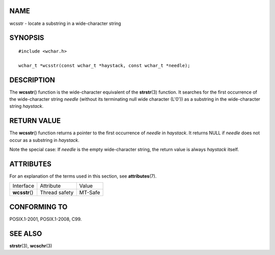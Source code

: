 NAME
====

wcsstr - locate a substring in a wide-character string

SYNOPSIS
========

::

   #include <wchar.h>

   wchar_t *wcsstr(const wchar_t *haystack, const wchar_t *needle);

DESCRIPTION
===========

The **wcsstr**\ () function is the wide-character equivalent of the
**strstr**\ (3) function. It searches for the first occurrence of the
wide-character string *needle* (without its terminating null wide
character (L'\0')) as a substring in the wide-character string
*haystack*.

RETURN VALUE
============

The **wcsstr**\ () function returns a pointer to the first occurrence of
*needle* in *haystack*. It returns NULL if *needle* does not occur as a
substring in *haystack*.

Note the special case: If *needle* is the empty wide-character string,
the return value is always *haystack* itself.

ATTRIBUTES
==========

For an explanation of the terms used in this section, see
**attributes**\ (7).

============== ============= =======
Interface      Attribute     Value
**wcsstr**\ () Thread safety MT-Safe
============== ============= =======

CONFORMING TO
=============

POSIX.1-2001, POSIX.1-2008, C99.

SEE ALSO
========

**strstr**\ (3), **wcschr**\ (3)

